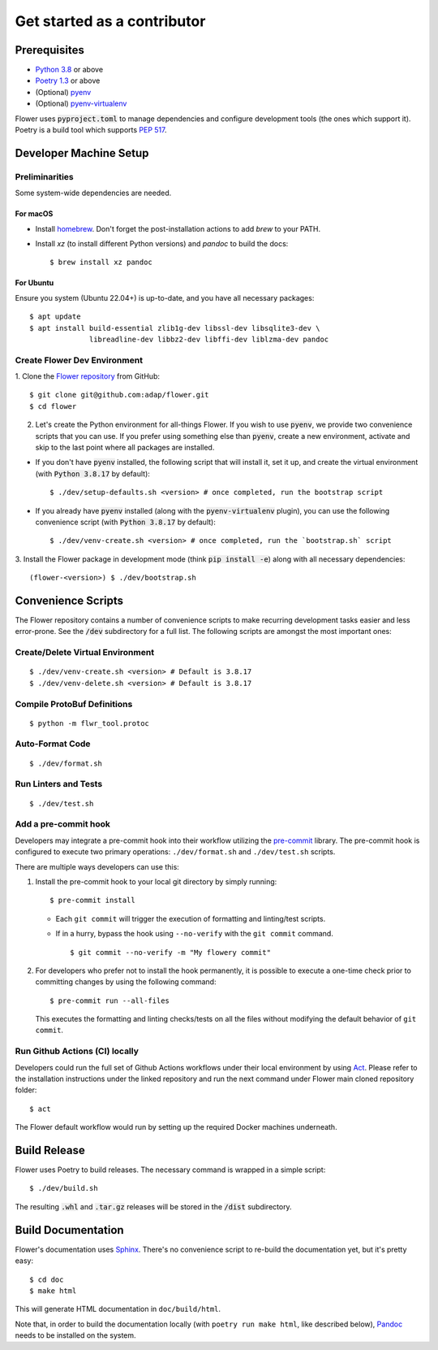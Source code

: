 Get started as a contributor
============================

Prerequisites
-------------

- `Python 3.8 <https://docs.python.org/3.8/>`_ or above
- `Poetry 1.3 <https://python-poetry.org/>`_ or above
- (Optional) `pyenv <https://github.com/pyenv/pyenv>`_
- (Optional) `pyenv-virtualenv <https://github.com/pyenv/pyenv-virtualenv>`_

Flower uses :code:`pyproject.toml` to manage dependencies and configure
development tools (the ones which support it). Poetry is a build tool which
supports `PEP 517 <https://peps.python.org/pep-0517/>`_.


Developer Machine Setup
-----------------------

Preliminarities
~~~~~~~~~~~~~~~
Some system-wide dependencies are needed.

For macOS
^^^^^^^^^

* Install `homebrew <https://brew.sh/>`_. Don't forget the post-installation actions to add `brew` to your PATH.
* Install `xz` (to install different Python versions) and `pandoc` to build the
  docs::

  $ brew install xz pandoc

For Ubuntu
^^^^^^^^^^
Ensure you system (Ubuntu 22.04+) is up-to-date, and you have all necessary
packages::

  $ apt update
  $ apt install build-essential zlib1g-dev libssl-dev libsqlite3-dev \
                libreadline-dev libbz2-dev libffi-dev liblzma-dev pandoc


Create Flower Dev Environment
~~~~~~~~~~~~~~~~~~~~~~~~~~~~~

1. Clone the `Flower repository <https://github.com/adap/flower>`_ from
GitHub::

  $ git clone git@github.com:adap/flower.git
  $ cd flower

2. Let's create the Python environment for all-things Flower. If you wish to use :code:`pyenv`, we provide two convenience scripts that you can use. If you prefer using something else than :code:`pyenv`, create a new environment, activate and skip to the last point where all packages are installed.

* If you don't have :code:`pyenv` installed, the following script that will install it, set it up, and create the virtual environment (with :code:`Python 3.8.17` by default)::

  $ ./dev/setup-defaults.sh <version> # once completed, run the bootstrap script

* If you already have :code:`pyenv` installed (along with the :code:`pyenv-virtualenv` plugin), you can use the following convenience script (with :code:`Python 3.8.17` by default)::

  $ ./dev/venv-create.sh <version> # once completed, run the `bootstrap.sh` script

3. Install the Flower package in development mode (think
:code:`pip install -e`) along with all necessary dependencies::

  (flower-<version>) $ ./dev/bootstrap.sh


Convenience Scripts
-------------------

The Flower repository contains a number of convenience scripts to make
recurring development tasks easier and less error-prone. See the :code:`/dev`
subdirectory for a full list. The following scripts are amongst the most
important ones:

Create/Delete Virtual Environment
~~~~~~~~~~~~~~~~~~~~~~~~~~~~~~~~~

::

  $ ./dev/venv-create.sh <version> # Default is 3.8.17
  $ ./dev/venv-delete.sh <version> # Default is 3.8.17

Compile ProtoBuf Definitions
~~~~~~~~~~~~~~~~~~~~~~~~~~~~

::

  $ python -m flwr_tool.protoc

Auto-Format Code
~~~~~~~~~~~~~~~~

::

  $ ./dev/format.sh

Run Linters and Tests
~~~~~~~~~~~~~~~~~~~~~

::

  $ ./dev/test.sh

Add a pre-commit hook
~~~~~~~~~~~~~~~~~~~~~

Developers may integrate a pre-commit hook into their workflow utilizing the `pre-commit <https://pre-commit.com/#install>`_ library. The pre-commit hook is configured to execute two primary operations: ``./dev/format.sh`` and ``./dev/test.sh`` scripts.

There are multiple ways developers can use this:

1. Install the pre-commit hook to your local git directory by simply running:

   ::
      
      $ pre-commit install

   - Each ``git commit`` will trigger the execution of formatting and linting/test scripts.
   - If in a hurry, bypass the hook using ``--no-verify`` with the ``git commit`` command.
     ::
          
       $ git commit --no-verify -m "My flowery commit"
    
2. For developers who prefer not to install the hook permanently, it is possible to execute a one-time check prior to committing changes by using the following command:
   
   ::

      $ pre-commit run --all-files
   
   This executes the formatting and linting checks/tests on all the files without modifying the default behavior of ``git commit``.

Run Github Actions (CI) locally
~~~~~~~~~~~~~~~~~~~~~~~~~~~~~~~

Developers could run the full set of Github Actions workflows under their local
environment by using `Act <https://github.com/nektos/act>`_. Please refer to
the installation instructions under the linked repository and run the next
command under Flower main cloned repository folder::

  $ act

The Flower default workflow would run by setting up the required Docker
machines underneath.


Build Release
-------------

Flower uses Poetry to build releases. The necessary command is wrapped in a
simple script::

  $ ./dev/build.sh

The resulting :code:`.whl` and :code:`.tar.gz` releases will be stored in the
:code:`/dist` subdirectory.


Build Documentation
-------------------

Flower's documentation uses `Sphinx <https://www.sphinx-doc.org/>`_. There's no
convenience script to re-build the documentation yet, but it's pretty easy::

  $ cd doc
  $ make html

This will generate HTML documentation in ``doc/build/html``.

Note that, in order to build the documentation locally
(with ``poetry run make html``, like described below),
`Pandoc <https://pandoc.org/installing.html>`_ needs to be installed on the system.
